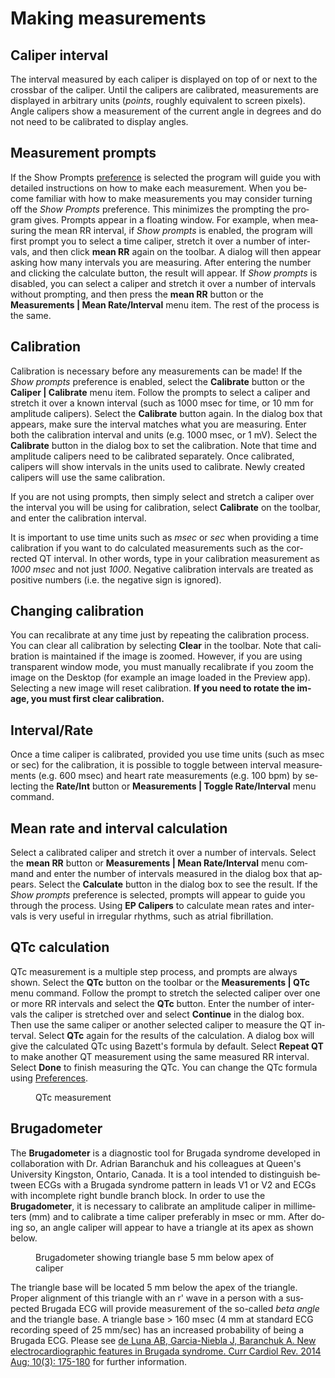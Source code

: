 #+AUTHOR:    David Mann
#+EMAIL:     mannd@epstudiossoftware.com
#+DATE:      
#+KEYWORDS: measurements, QT, QTc, heart rate, mean heart rate
#+LANGUAGE:  en
#+OPTIONS:   H:3 num:nil toc:nil \n:nil @:t ::t |:t ^:t -:t f:t *:t <:t
#+OPTIONS:   TeX:t LaTeX:t skip:nil d:nil todo:t pri:nil tags:not-in-toc timestamp:nil
#+EXPORT_SELECT_TAGS: export
#+EXPORT_EXCLUDE_TAGS: noexport
#+HTML_HEAD: <style media="screen" type="text/css"> img {max-width: 100%; height: auto;} </style>
#+HTML_HEAD: <link rel="stylesheet" type="text/css" href="../../shrd/org.css"/>
#+HTML_HEAD: <style  type="text/css">:root { color-scheme: light dark; }</style>
#+HTML_HEAD: <meta name="robots" content="anchors" />
#+HTML_HEAD: <meta name="robots" content="keywords" />
* [[../../shrd/64.png]] Making measurements
#+BEGIN_EXPORT html
<a name="EP Diagram index"></a>
#+END_EXPORT
** Caliper interval
The interval measured by each caliper is displayed on top of or next to the crossbar of the caliper.  Until the calipers are calibrated, measurements are displayed in arbitrary units (/points/, roughly equivalent to screen pixels).  Angle calipers show a measurement of the current angle in degrees and do not need to be calibrated to display angles.
** Measurement prompts
If the Show Prompts [[./preferences.html][preference]] is selected the program will guide you with detailed instructions on how to make each measurement.  When you become familiar with how to make measurements you may consider turning off the /Show Prompts/ preference.  This minimizes the prompting the program gives.  Prompts appear in a floating window.  For example, when measuring the mean RR interval, if /Show prompts/ is enabled, the program will first prompt you to select a time caliper, stretch it over a number of intervals, and then click *mean RR* again on the toolbar.  A dialog will then appear asking how many intervals you are measuring.  After entering the number and clicking the calculate button, the result will appear.  If /Show prompts/ is disabled, you can select a caliper and stretch it over a number of intervals without prompting, and then press the *mean RR* button or the *Measurements | Mean Rate/Interval* menu item.  The rest of the process is the same.
** Calibration
Calibration is necessary before any measurements can be made!  If the /Show prompts/ preference is enabled, select the *Calibrate* button or the *Caliper | Calibrate* menu item.  Follow the prompts to select a caliper and stretch it over a known interval (such as 1000 msec for time, or 10 mm for amplitude calipers).  Select the *Calibrate* button again.  In the dialog box that appears, make sure the interval matches what you are measuring.  Enter both the calibration interval and units (e.g. 1000 msec,  or 1 mV).  Select the *Calibrate* button in the dialog box to set the calibration.  Note that time and amplitude calipers need to be calibrated separately.  Once calibrated, calipers will show intervals in the units used to calibrate.  Newly created calipers will use the same calibration.

If you are not using prompts, then simply select and stretch a caliper over the interval you will be using for calibration, select *Calibrate* on the toolbar, and enter the calibration interval.

It is important to use time units such as /msec/ or /sec/ when providing a time calibration if you want to do calculated measurements such as the corrected QT interval.  In other words, type in your calibration measurement as /1000 msec/ and not just /1000/.  Negative calibration intervals are treated as positive numbers (i.e. the negative sign is ignored).
** Changing calibration
You can recalibrate at any time just by repeating the calibration process.  You can clear all calibration by selecting *Clear* in the toolbar.  Note that calibration is maintained if the image is zoomed.  However, if you are using transparent window mode, you must manually recalibrate if you zoom the image on the Desktop (for example an image loaded in the Preview app).  Selecting a new image will reset calibration.  *If you need to rotate the image, you must first clear calibration.*
** Interval/Rate
Once a time caliper is calibrated, provided you use time units (such as msec or sec) for the calibration, it is possible to toggle between interval measurements (e.g. 600 msec) and heart rate measurements (e.g. 100 bpm) by selecting the *Rate/Int* button or *Measurements | Toggle Rate/Interval* menu command.
** Mean rate and interval calculation
Select a calibrated caliper and stretch it over a number of intervals.  Select the *mean RR* button or *Measurements | Mean Rate/Interval* menu command and enter the number of intervals measured in the dialog box that appears.  Select the *Calculate* button in the dialog box to see the result.  If the /Show prompts/ preference is selected, prompts will appear to guide you through the process.  Using *EP Calipers* to calculate mean rates and intervals is very useful in irregular rhythms, such as atrial fibrillation.
** QTc calculation
QTc measurement is a multiple step process, and prompts are always shown.  Select the *QTc* button on the toolbar or the *Measurements | QTc* menu command.  Follow the prompt to stretch the selected caliper over one or more RR intervals and select the *QTc* button.  Enter the number of intervals the caliper is stretched over and select *Continue* in the dialog box.  Then use the same caliper or another selected caliper to measure the QT interval.  Select *QTc* again for the results of the calculation.  A dialog box will give the calculated QTc using Bazett's formula by default.  Select *Repeat QT* to make another QT measurement using the same measured RR interval.  Select *Done* to finish measuring the QTc.  You can change the QTc formula using [[./preferences.html][Preferences]].
#+CAPTION: QTc measurement
[[../gfx/qtc-measurement.png]]

** Brugadometer
The *Brugadometer* is a diagnostic tool for Brugada syndrome developed in collaboration with Dr. Adrian Baranchuk and his colleagues at Queen's University Kingston, Ontario, Canada.  It is a tool intended to distinguish between ECGs with a Brugada syndrome pattern in leads V1 or V2 and ECGs with incomplete right bundle branch block.  In order to use the *Brugadometer*, it is necessary to calibrate an amplitude caliper in millimeters (mm) and to calibrate a time caliper preferably in msec or mm.  After doing so, an angle caliper will appear to have a triangle at its apex as shown below.
#+CAPTION: Brugadometer showing triangle base 5 mm below apex of caliper
[[../../shrd/brugadometer.png]]

The triangle base will be located 5 mm below the apex of the triangle.  Proper alignment of this triangle with an r' wave in a person with a suspected Brugada ECG will provide measurement of the so-called /beta angle/ and the triangle base.  A triangle base > 160 msec (4 mm at standard ECG recording speed of 25 mm/sec) has an increased probability of being a Brugada ECG.   Please see [[https://www.ncbi.nlm.nih.gov/pmc/articles/PMC4040869/][de Luna AB, Garcia-Niebla J, Baranchuk A.  New electrocardiographic features in Brugada syndrome. Curr Cardiol Rev. 2014 Aug; 10(3): 175-180]] for further information.
